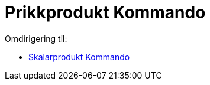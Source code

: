 = Prikkprodukt Kommando
ifdef::env-github[:imagesdir: /nb/modules/ROOT/assets/images]

Omdirigering til:

* xref:/commands/Skalarprodukt.adoc[Skalarprodukt Kommando]
